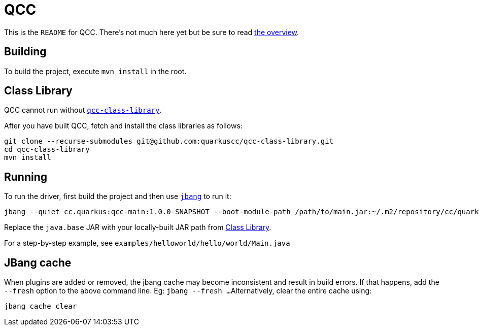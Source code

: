 = QCC

This is the `README` for QCC.  There's not much here yet but be sure to read link:Overview.adoc[the overview].

== Building

To build the project, execute `mvn install` in the root.

== Class Library

QCC cannot run without https://github.com/quarkuscc/qcc-class-library[`qcc-class-library`].

After you have built QCC, fetch and install the class libraries as follows:

[source,shell]
-----
git clone --recurse-submodules git@github.com:quarkuscc/qcc-class-library.git
cd qcc-class-library
mvn install
-----

== Running

To run the driver, first build the project and then use https://jbang.dev[`jbang`] to run it:

[source,shell]
-----
jbang --quiet cc.quarkus:qcc-main:1.0.0-SNAPSHOT --boot-module-path /path/to/main.jar:~/.m2/repository/cc/quarkus/qccrt-java.base/11.0.1-SNAPSHOT/qccrt-java.base-11.0.1-SNAPSHOT.jar:~/.m2/repository/cc/quarkus/qcc-runtime-unwind/1.0.0-SNAPSHOT/qcc-runtime-unwind-1.0.0-SNAPSHOT.jar:~/.m2/repository/cc/quarkus/qcc-runtime-api/1.0.0-SNAPSHOT/qcc-runtime-api-1.0.0-SNAPSHOT.jar --output-path /tmp/output hello/world/Main
-----

Replace the `java.base` JAR with your locally-built JAR path from <<Class Library>>.

For a step-by-step example, see `examples/helloworld/hello/world/Main.java`

== JBang cache

When plugins are added or removed, the jbang cache may become inconsistent and result in build errors.
If that happens, add the `--fresh` option to the above command line. Eg: `jbang --fresh ...`
Alternatively, clear the entire cache using:
[source,shell]
-----
jbang cache clear
-----
